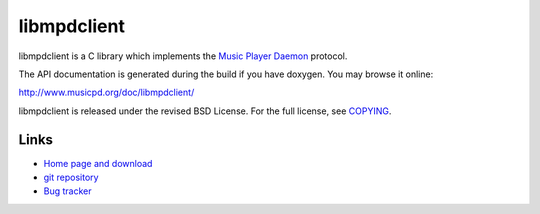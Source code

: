 libmpdclient
============

libmpdclient is a C library which implements the `Music Player Daemon
<http://www.musicpd.org/>`__ protocol.

The API documentation is generated during the build if you have
doxygen.  You may browse it online:

http://www.musicpd.org/doc/libmpdclient/

libmpdclient is released under the revised BSD License.
For the full license, see `COPYING <COPYING>`__.


Links
-----

- `Home page and download <https://www.musicpd.org/libs/libmpdclient/>`__
- `git repository <https://github.com/MusicPlayerDaemon/libmpdclient/>`__
- `Bug tracker <https://github.com/MusicPlayerDaemon/libmpdclient/issues>`__
